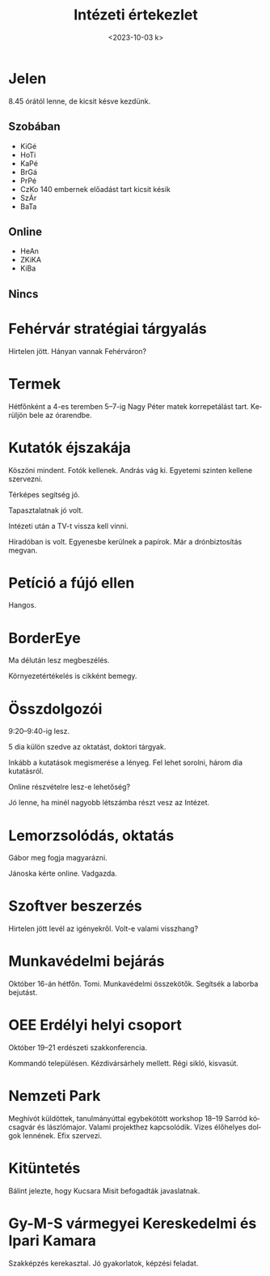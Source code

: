 #+OPTIONS: ':nil *:t -:t ::t <:t H:3 \n:nil ^:t arch:headline
#+OPTIONS: author:nil broken-links:nil c:nil creator:nil
#+OPTIONS: d:(not "LOGBOOK") date:nil e:t email:nil f:t inline:t num:nil
#+OPTIONS: p:nil pri:nil prop:nil stat:t tags:nil tasks:t tex:t
#+OPTIONS: timestamp:nil title:t toc:nil todo:t |:t
#+TITLE: Intézeti értekezlet
#+DATE: <2023-10-03 k>
#+AUTHOR: Kalicz Péter
#+EMAIL: kaliczp@gmail.com
#+LANGUAGE: hu
#+SELECT_TAGS: export
#+EXCLUDE_TAGS: noexport
#+CREATOR: Emacs 26.1 (Org mode 9.1.9)


* Jelen
8.45 órától lenne, de kicsit késve kezdünk.
** Szobában
- KiGé
- HoTi
- KaPé
- BrGá
- PrPé
- CzKo 140 embernek előadást tart kicsit késik
- SzÁr
- BaTa

** Online
- HeAn
- ZKiKA
- KiBa

** Nincs


* Fehérvár stratégiai tárgyalás
Hirtelen jött. Hányan vannak Fehérváron?

* Termek
Hétfőnként a 4-es teremben 5–7-ig Nagy Péter matek korrepetálást tart.
Kerüljön bele az órarendbe.

* Kutatók éjszakája
Köszöni mindent. Fotók kellenek. András vág ki.
Egyetemi szinten kellene szervezni.

Térképes segítség jó.

Tapasztalatnak jó volt.

Intézeti után a TV-t vissza kell vinni.

Híradóban is volt. Egyenesbe kerülnek a papírok.
Már a drónbiztosítás megvan.

* Petíció a fújó ellen
Hangos.

* BorderEye
Ma délután lesz megbeszélés.

Környezetértékelés is cikként bemegy.

* Összdolgozói
9:20–9:40-ig lesz.

5 dia külön szedve az oktatást, doktori tárgyak.

Inkább a kutatások megismerése a lényeg. Fel lehet sorolni,
három dia kutatásról.

Online részvételre lesz-e lehetőség?

Jó lenne, ha minél nagyobb létszámba részt vesz az Intézet.

* Lemorzsolódás, oktatás
Gábor meg fogja magyarázni.

Jánoska kérte online. Vadgazda.

* Szoftver beszerzés
Hirtelen jött levél az igényekről. Volt-e valami visszhang?

* Munkavédelmi bejárás
Október 16-án hétfőn. Tomi. Munkavédelmi összekötők. Segítsék a laborba bejutást.

* OEE Erdélyi helyi csoport
Október 19–21 erdészeti szakkonferencia.

Kommandó településen. Kézdivársárhely mellett. Régi sikló, kisvasút.

* Nemzeti Park
Meghívót küldöttek, tanulmányúttal egybekötött workshop 18–19 Sarród
kócsagvár és lászlómajor. Valami projekthez kapcsolódik.  Vizes
élőhelyes dolgok lennének. Efix szervezi.

* Kitüntetés
Bálint jelezte, hogy Kucsara Misit befogadták javaslatnak.

* Gy-M-S vármegyei Kereskedelmi és Ipari Kamara
Szakképzés kerekasztal. Jó gyakorlatok, képzési feladat.

